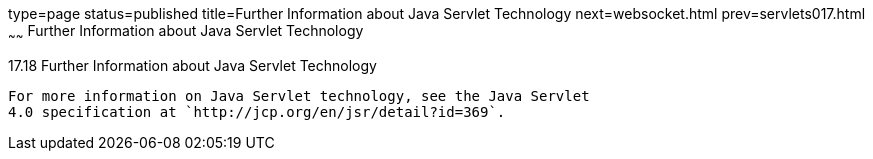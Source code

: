 type=page
status=published
title=Further Information about Java Servlet Technology
next=websocket.html
prev=servlets017.html
~~~~~~
Further Information about Java Servlet Technology
=================================================

[[BNAGW]]

[[further-information-about-java-servlet-technology]]
17.18 Further Information about Java Servlet Technology
-------------------------------------------------------

For more information on Java Servlet technology, see the Java Servlet
4.0 specification at `http://jcp.org/en/jsr/detail?id=369`.


